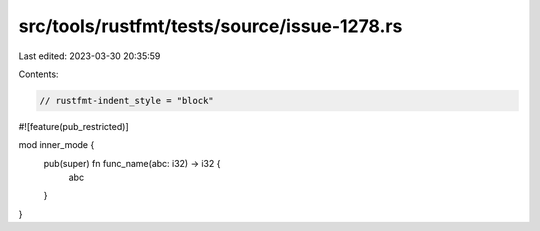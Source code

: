src/tools/rustfmt/tests/source/issue-1278.rs
============================================

Last edited: 2023-03-30 20:35:59

Contents:

.. code-block:: rs

    // rustfmt-indent_style = "block"

#![feature(pub_restricted)]

mod inner_mode {
    pub(super) fn func_name(abc: i32) -> i32 {
        abc
    }
}


